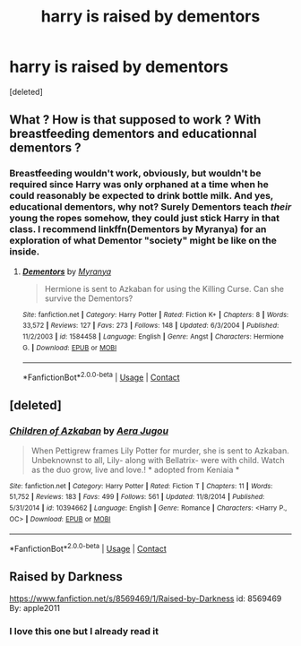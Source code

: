 #+TITLE: harry is raised by dementors

* harry is raised by dementors
:PROPERTIES:
:Score: 8
:DateUnix: 1523495465.0
:DateShort: 2018-Apr-12
:END:
[deleted]


** What ? How is that supposed to work ? With breastfeeding dementors and educationnal dementors ?
:PROPERTIES:
:Author: Dashtikazar
:Score: 5
:DateUnix: 1523538070.0
:DateShort: 2018-Apr-12
:END:

*** Breastfeeding wouldn't work, obviously, but wouldn't be required since Harry was only orphaned at a time when he could reasonably be expected to drink bottle milk. And yes, educational dementors, why not? Surely Dementors teach /their/ young the ropes somehow, they could just stick Harry in that class. I recommend linkffn(Dementors by Myranya) for an exploration of what Dementor "society" might be like on the inside.
:PROPERTIES:
:Author: Achille-Talon
:Score: 2
:DateUnix: 1523789118.0
:DateShort: 2018-Apr-15
:END:

**** [[https://www.fanfiction.net/s/1584458/1/][*/Dementors/*]] by [[https://www.fanfiction.net/u/65577/Myranya][/Myranya/]]

#+begin_quote
  Hermione is sent to Azkaban for using the Killing Curse. Can she survive the Dementors?
#+end_quote

^{/Site/:} ^{fanfiction.net} ^{*|*} ^{/Category/:} ^{Harry} ^{Potter} ^{*|*} ^{/Rated/:} ^{Fiction} ^{K+} ^{*|*} ^{/Chapters/:} ^{8} ^{*|*} ^{/Words/:} ^{33,572} ^{*|*} ^{/Reviews/:} ^{127} ^{*|*} ^{/Favs/:} ^{273} ^{*|*} ^{/Follows/:} ^{148} ^{*|*} ^{/Updated/:} ^{6/3/2004} ^{*|*} ^{/Published/:} ^{11/2/2003} ^{*|*} ^{/id/:} ^{1584458} ^{*|*} ^{/Language/:} ^{English} ^{*|*} ^{/Genre/:} ^{Angst} ^{*|*} ^{/Characters/:} ^{Hermione} ^{G.} ^{*|*} ^{/Download/:} ^{[[http://www.ff2ebook.com/old/ffn-bot/index.php?id=1584458&source=ff&filetype=epub][EPUB]]} ^{or} ^{[[http://www.ff2ebook.com/old/ffn-bot/index.php?id=1584458&source=ff&filetype=mobi][MOBI]]}

--------------

*FanfictionBot*^{2.0.0-beta} | [[https://github.com/tusing/reddit-ffn-bot/wiki/Usage][Usage]] | [[https://www.reddit.com/message/compose?to=tusing][Contact]]
:PROPERTIES:
:Author: FanfictionBot
:Score: 1
:DateUnix: 1523789134.0
:DateShort: 2018-Apr-15
:END:


** [deleted]
:PROPERTIES:
:Score: 4
:DateUnix: 1523541594.0
:DateShort: 2018-Apr-12
:END:

*** [[https://www.fanfiction.net/s/10394662/1/][*/Children of Azkaban/*]] by [[https://www.fanfiction.net/u/2923875/Aera-Jugou][/Aera Jugou/]]

#+begin_quote
  When Pettigrew frames Lily Potter for murder, she is sent to Azkaban. Unbeknownst to all, Lily- along with Bellatrix- were with child. Watch as the duo grow, live and love.! * adopted from Keniaia *
#+end_quote

^{/Site/:} ^{fanfiction.net} ^{*|*} ^{/Category/:} ^{Harry} ^{Potter} ^{*|*} ^{/Rated/:} ^{Fiction} ^{T} ^{*|*} ^{/Chapters/:} ^{11} ^{*|*} ^{/Words/:} ^{51,752} ^{*|*} ^{/Reviews/:} ^{183} ^{*|*} ^{/Favs/:} ^{499} ^{*|*} ^{/Follows/:} ^{561} ^{*|*} ^{/Updated/:} ^{11/8/2014} ^{*|*} ^{/Published/:} ^{5/31/2014} ^{*|*} ^{/id/:} ^{10394662} ^{*|*} ^{/Language/:} ^{English} ^{*|*} ^{/Genre/:} ^{Romance} ^{*|*} ^{/Characters/:} ^{<Harry} ^{P.,} ^{OC>} ^{*|*} ^{/Download/:} ^{[[http://www.ff2ebook.com/old/ffn-bot/index.php?id=10394662&source=ff&filetype=epub][EPUB]]} ^{or} ^{[[http://www.ff2ebook.com/old/ffn-bot/index.php?id=10394662&source=ff&filetype=mobi][MOBI]]}

--------------

*FanfictionBot*^{2.0.0-beta} | [[https://github.com/tusing/reddit-ffn-bot/wiki/Usage][Usage]] | [[https://www.reddit.com/message/compose?to=tusing][Contact]]
:PROPERTIES:
:Author: FanfictionBot
:Score: 1
:DateUnix: 1523541611.0
:DateShort: 2018-Apr-12
:END:


** Raised by Darkness

[[https://www.fanfiction.net/s/8569469/1/Raised-by-Darkness]] id: 8569469 By: apple2011
:PROPERTIES:
:Author: joyco66
:Score: 1
:DateUnix: 1523495740.0
:DateShort: 2018-Apr-12
:END:

*** I love this one but I already read it
:PROPERTIES:
:Author: Mochimaddness
:Score: 1
:DateUnix: 1523497540.0
:DateShort: 2018-Apr-12
:END:

